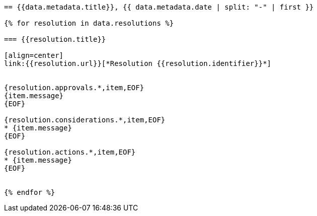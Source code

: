 
[yaml2text,cgpm-resolutions/meetings-en/meeting-20.yml,data]
----
== {{data.metadata.title}}, {{ data.metadata.date | split: "-" | first }}

{% for resolution in data.resolutions %}

=== {{resolution.title}}

[align=center]
link:{{resolution.url}}[*Resolution {{resolution.identifier}}*]


{resolution.approvals.*,item,EOF}
{item.message}
{EOF}

{resolution.considerations.*,item,EOF}
* {item.message}
{EOF}

{resolution.actions.*,item,EOF}
* {item.message}
{EOF}


{% endfor %}
----
